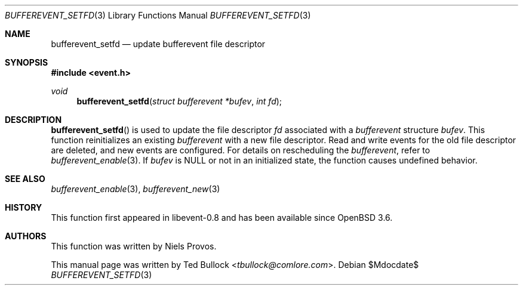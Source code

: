 .\" $OpenBSD$
.\" Copyright (c) 2023 Ted Bullock <tbullock@comlore.com>
.\"
.\" Permission to use, copy, modify, and distribute this software for any
.\" purpose with or without fee is hereby granted, provided that the above
.\" copyright notice and this permission notice appear in all copies.
.\"
.\" THE SOFTWARE IS PROVIDED "AS IS" AND THE AUTHOR DISCLAIMS ALL WARRANTIES
.\" WITH REGARD TO THIS SOFTWARE INCLUDING ALL IMPLIED WARRANTIES OF
.\" MERCHANTABILITY AND FITNESS. IN NO EVENT SHALL THE AUTHOR BE LIABLE FOR
.\" ANY SPECIAL, DIRECT, INDIRECT, OR CONSEQUENTIAL DAMAGES OR ANY DAMAGES
.\" WHATSOEVER RESULTING FROM LOSS OF USE, DATA OR PROFITS, WHETHER IN AN
.\" ACTION OF CONTRACT, NEGLIGENCE OR OTHER TORTIOUS ACTION, ARISING OUT OF
.\" OR IN CONNECTION WITH THE USE OR PERFORMANCE OF THIS SOFTWARE.
.\"
.Dd $Mdocdate$
.Dt BUFFEREVENT_SETFD 3
.Os
.Sh NAME
.Nm bufferevent_setfd
.Nd update bufferevent file descriptor
.Sh SYNOPSIS
.In event.h
.Ft void
.Fn bufferevent_setfd "struct bufferevent *bufev" "int fd"
.Sh DESCRIPTION
.Fn bufferevent_setfd
is used to update the file descriptor
.Fa fd
associated with a
.Vt bufferevent
structure
.Fa bufev .
This function reinitializes an existing
.Vt bufferevent
with a new file descriptor.
Read and write events for the old file descriptor are deleted, and new events
are configured.
For details on rescheduling the
.Vt bufferevent ,
refer to
.Xr bufferevent_enable 3 .
If
.Fa bufev
is
.Dv NULL
or not in an initialized state, the function causes undefined behavior.
.Sh SEE ALSO
.Xr bufferevent_enable 3 ,
.Xr bufferevent_new 3
.Sh HISTORY
This function first appeared in libevent-0.8 and has been available since
.Ox 3.6 .
.Sh AUTHORS
This function was written by
.An -nosplit
.An Niels Provos .
.Pp
This manual page was written by
.An Ted Bullock Aq Mt tbullock@comlore.com .
